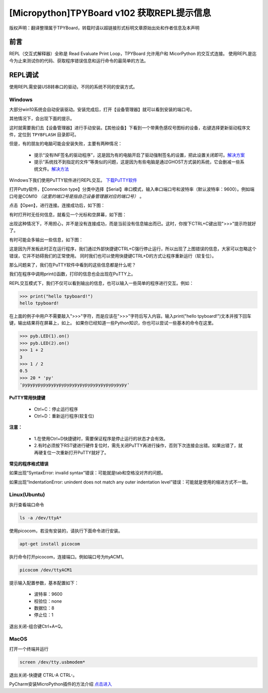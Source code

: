 [Micropython]TPYBoard v102 获取REPL提示信息
=============================================

版权声明：翻译整理属于TPYBoard，转载时请以超链接形式标明文章原始出处和作者信息及本声明

前言
----------------------

REPL（交互式解释器）全称是 Read Evaluate Print Loop，TPYBoard 允许用户和 MicorPython 的交互式连接。 使用REPL是迄今为止来测试你的代码、获取程序错误信息和运行命令的最简单的方法。


REPL调试
----------------------

使用REPL需安装USB转串口的驱动，不同的系统不同的安装方式。

Windows
>>>>>>>>>>>>>

大部分win10系统会自动安装驱动。安装完成后，打开【设备管理器】就可以看到安装的端口号。

.. image:: img/win10.png

其他情况下，会出现下面的提示。

.. image:: img/q1.png

这时就需要我们去【设备管理器】进行手动安装。【其他设备】下看到一个带黄色感叹号图标的设备，右键选择更新驱动程序文件，定位到    ``TPYBFLASH`` 目录即可。

.. image:: img/qu.gif

但是，有的朋友的电脑可能会安装失败，主要有两种情况：

 - 提示“没有INF签名的驱动程序”，这是因为有的电脑开启了驱动强制签名的设置，把此设置关闭即可。`解决方案 <http://docs.tpyboard.com/zh/latest/tpyboard/general/#win10>`_

 - 提示“系统找不到指定的文件”等类似的问题，这是因为有些电脑是通过GHOST方式装的系统，它会删减一些系统文件。`解决方法 <http://old.tpyboard.com/download/tool/197.html>`_

Windows下我们使用PuTTY软件进行REPL交互。
`下载PuTTY软件 <http://old.tpyboard.com/download/tool/3.html>`_

打开Putty软件，【Connection type】分类中选择【Serial】串口模式，输入串口端口号和波特率（默认波特率：9600）。例如端口号是COM10 *（这里的端口号是指自己设备管理器对应的端口号）* 。

.. image:: img/putty.png

点击【Open】，进行连接。连接成功后，如下图：

.. image:: img/putty1.png

有时打开时无任何信息，就看见一个光标和空屏幕，如下图：

.. image:: img/151.png

出现这种情况下，不用担心，并不是没有连接成功，而是当前没有信息输出而已。这时，你按下CTRL+C键出现">>>"提示符就好了。

.. image:: img/152.png

有时可能会多输出一些信息，如下图：

.. image:: img/153.png

这是因为开发板此时正在运行程序，我们通过外部快捷键CTRL+C强行停止运行，所以出现了上图错误的信息，大家可以忽略这个错误，它并不妨碍我们的正常使用。
同时我们也可以使用快捷键CTRL+D的方式让程序重新运行（软复位）。

.. image:: img/00.png

那么问题来了，我们在PuTTY软件中看到的这些信息都是什么呢？

.. image:: img/154.png

我们在程序中调用print()函数，打印的信息也会出现在PuTTY上。

.. image:: img/155.png

REPL交互模式下，我们不仅可以看到输出的信息，也可以输入一些简单的程序进行交互。例如：

.. code-block:: python

    >>> print("hello tpyboard!")
    hello tpyboard!

在上面的例子中用户不需要敲入">>>"字符，而是应该在">>>"字符后写入内容。输入print("hello tpyboard!")文本并按下回车键，输出结果将在屏幕上，如上。
如果你已经知道一些Python知识，你也可以尝试一些基本的命令在这里。

.. code-block:: python

    >>> pyb.LED(1).on()
    >>> pyb.LED(2).on()
    >>> 1 + 2
    3
    >>> 1 / 2
    0.5
    >>> 20 * 'py'
    'pypypypypypypypypypypypypypypypypypypypy'


**PuTTY常用快捷键**

 - Ctrl+C：停止运行程序

 - Ctrl+D：重新运行程序(软复位)

**注意：**

  - 1.在使用Ctrl+D快捷键时，需要保证程序是停止运行的状态才会有效。
  
  - 2.有时必须按下RST键进行硬件复位时，需先关闭PuTTY再进行操作，否则下次连接会出错。如果出错了，就再硬复位一次重新打开PuTTY就好了。


**常见的程序格式错误**

如果出现“SyntaxError: invalid syntax“错误：可能就是tab和空格没对齐的问题。

如果出现“IndentationError: unindent does not match any outer indentation level”错误：可能就是使用的缩进方式不一致。

Linux(Ubuntu)
>>>>>>>>>>>>>>>

执行查看端口命令

.. code-block:: c

  ls -a /dev/ttyA*

使用picocom，若没有安装的，请执行下面命令进行安装。

.. code-block:: c

 apt-get install picocom

执行命令打开picocom，连接端口。例如端口号为ttyACM1。

.. code-block:: c

 picocom /dev/ttyACM1

提示输入配置参数，基本配置如下：

 - 波特率：9600 
 - 校验位：none 
 - 数据位：8 
 - 停止位：1

退出关闭-组合键Ctrl+A+Q。

MacOS
>>>>>>>>>>>>>>>

打开一个终端并运行

.. code-block:: c

  screen /dev/tty.usbmodem*

退出关闭-快捷键 CTRL-A CTRL-\。


PyCharm安装MicroPython插件的方法介绍 `点击进入 <http://docs.tpyboard.com/zh/latest/tpyboard/tutorial/pycharm>`_